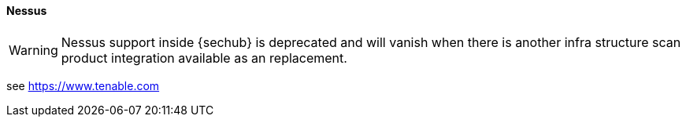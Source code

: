 // SPDX-License-Identifier: MIT
[[section-infrastructure-setup-security-products-nessus]]
==== Nessus
[WARNING]
====
Nessus support inside {sechub} is deprecated and will vanish when there is another infra structure scan
product integration available as an replacement.
====
see https://www.tenable.com

